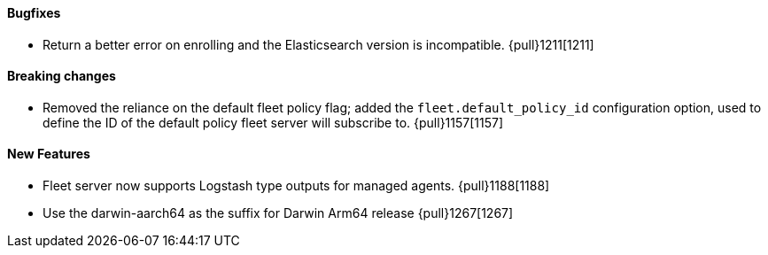 ==== Bugfixes

- Return a better error on enrolling and the Elasticsearch version is incompatible. {pull}1211[1211]

==== Breaking changes

- Removed the reliance on the default fleet policy flag; added the `fleet.default_policy_id` configuration option, used to define the ID of the default policy fleet server will subscribe to. {pull}1157[1157]

==== New Features

- Fleet server now supports Logstash type outputs for managed agents. {pull}1188[1188]
- Use the darwin-aarch64 as the suffix for Darwin Arm64 release {pull}1267[1267]
